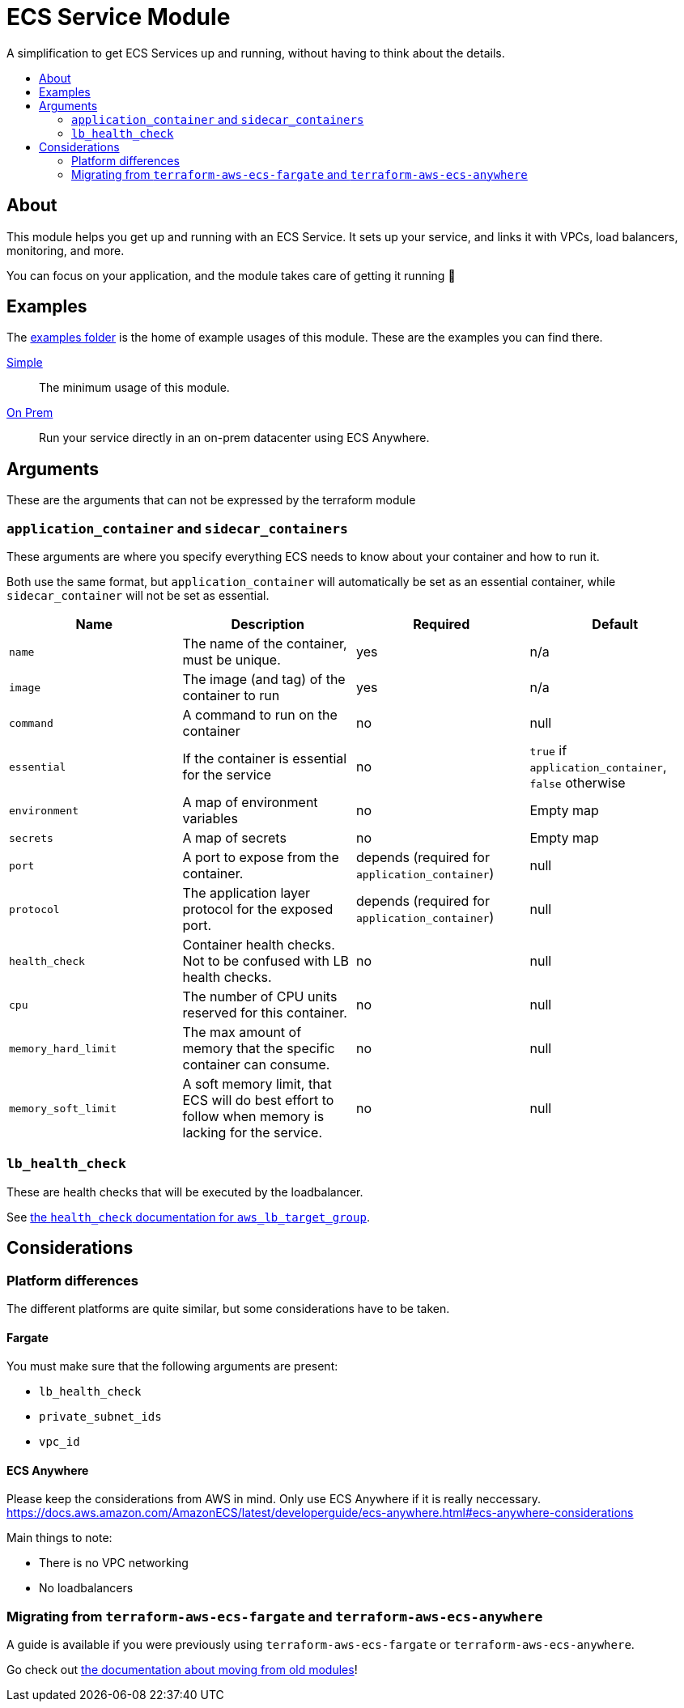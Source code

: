 = ECS Service Module
:toc:
:!toc-title:
:!toc-placement:

A simplification to get ECS Services up and running, without having to think about the details.

toc::[]

== About

This module helps you get up and running with an ECS Service.
It sets up your service, and links it with VPCs, load balancers, monitoring, and more.

You can focus on your application, and the module takes care of getting it running 🎉

== Examples

The link:examples/[examples folder] is the home of example usages of this module.
These are the examples you can find there.

link:examples/simple/[Simple]::
The minimum usage of this module.

link:examples/simple/[On Prem]::
Run your service directly in an on-prem datacenter using ECS Anywhere.

== Arguments

These are the arguments that can not be expressed by the terraform module

=== `application_container` and `sidecar_containers`

These arguments are where you specify everything ECS needs to know about your container and how to run it.

Both use the same format, but `application_container` will automatically be set as an essential container, while `sidecar_container` will not be set as essential.


|===
|Name |Description |Required |Default

|`name`
|The name of the container, must be unique.
|yes
|n/a

|`image`
|The image (and tag) of the container to run
|yes
|n/a

|`command`
|A command to run on the container
|no
|null

|`essential`
|If the container is essential for the service
|no
|`true` if `application_container`, `false` otherwise

|`environment`
|A map of environment variables
|no
|Empty map

|`secrets`
|A map of secrets
|no
|Empty map

|`port`
|A port to expose from the container.
|depends (required for `application_container`)
|null

|`protocol`
|The application layer protocol for the exposed port.
|depends (required for `application_container`)
|null

|`health_check`
|Container health checks. Not to be confused with LB health checks.
|no
|null

|`cpu`
|The number of CPU units reserved for this container.
|no
|null

|`memory_hard_limit`
|The max amount of memory that the specific container can consume.
|no
|null

|`memory_soft_limit`
|A soft memory limit, that ECS will do best effort to follow when memory is lacking for the service.
|no
|null
|===



=== `lb_health_check`

These are health checks that will be executed by the loadbalancer.

See link:https://registry.terraform.io/providers/hashicorp/aws/latest/docs/resources/lb_target_group#health_check[the `health_check` documentation for `aws_lb_target_group`].


== Considerations

=== Platform differences

The different platforms are quite similar, but some considerations have to be taken.

==== Fargate

You must make sure that the following arguments are present:

* `lb_health_check`
* `private_subnet_ids`
* `vpc_id`

==== ECS Anywhere

Please keep the considerations from AWS in mind.
Only use ECS Anywhere if it is really neccessary.
https://docs.aws.amazon.com/AmazonECS/latest/developerguide/ecs-anywhere.html#ecs-anywhere-considerations

Main things to note:

* There is no VPC networking
* No loadbalancers

=== Migrating from `terraform-aws-ecs-fargate` and `terraform-aws-ecs-anywhere`

A guide is available if you were previously using `terraform-aws-ecs-fargate` or `terraform-aws-ecs-anywhere`.

Go check out link:docs/move-from-old-modules.adoc[the documentation about moving from old modules]!

